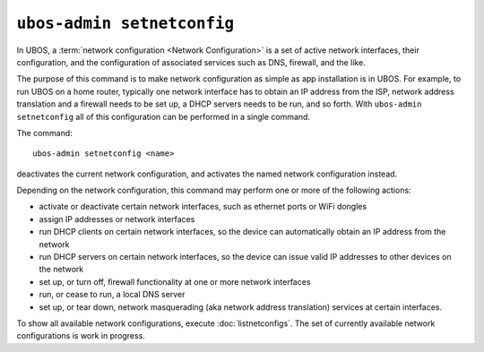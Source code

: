 ``ubos-admin setnetconfig``
===========================

In UBOS, a :term:`network configuration <Network Configuration>` is a set of active
network interfaces, their configuration, and the configuration of associated services
such as DNS, firewall, and the like.

The purpose of this command is to make network configuration as simple as app installation
is in UBOS. For example, to run UBOS on a home router, typically one network interface has
to obtain an IP address from the ISP, network address translation and a firewall needs
to be set up, a DHCP servers needs to be run, and so forth. With ``ubos-admin setnetconfig``
all of this configuration can be performed in a single command.

The command::

   ubos-admin setnetconfig <name>

deactivates the current network configuration, and activates the named network
configuration instead.

Depending on the network configuration, this command may perform one or more of the
following actions:

* activate or deactivate certain network interfaces, such as ethernet ports or
  WiFi dongles
* assign IP addresses or network interfaces
* run DHCP clients on certain network interfaces, so the device can automatically
  obtain an IP address from the network
* run DHCP servers on certain network interfaces, so the device can issue valid
  IP addresses to other devices on the network
* set up, or turn off, firewall functionality at one or more network interfaces
* run, or cease to run, a local DNS server
* set up, or tear down, network masquerading (aka network address translation)
  services at certain interfaces.

To show all available network configurations, execute
:doc:`listnetconfigs`. The set of currently available network configurations is
work in progress.
